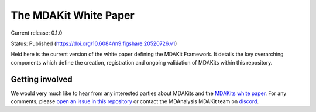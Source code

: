 ==========================
  The MDAKit White Paper
==========================

Current release: 0.1.0

Status: Published (https://doi.org/10.6084/m9.figshare.20520726.v1)

Held here is the current version of the white paper defining the MDAKit Framework. 
It details the key overarching components which define the creation, registration 
and ongoing validation of MDAKits within this repository.


Getting involved
================

We would very much like to hear from any interested parties about MDAKits and
the `MDAKits white paper`_. For any comments, please `open an issue in this 
repository`_ or contact the MDAnalysis MDAKit team on `discord`_.


.. _`MDAKits white paper`: https://github.com/MDAnalysis/mdakits-whitepaper
.. _`open an issue in this repository`: https://github.com/MDAnalysis/MDAKits/issues
.. _discord: https://discord.gg/fXTSfDJyxE

